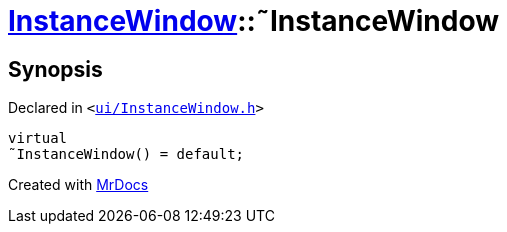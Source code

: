 [#InstanceWindow-2destructor]
= xref:InstanceWindow.adoc[InstanceWindow]::&tilde;InstanceWindow
:relfileprefix: ../
:mrdocs:


== Synopsis

Declared in `&lt;https://github.com/PrismLauncher/PrismLauncher/blob/develop/launcher/ui/InstanceWindow.h#L57[ui&sol;InstanceWindow&period;h]&gt;`

[source,cpp,subs="verbatim,replacements,macros,-callouts"]
----
virtual
&tilde;InstanceWindow() = default;
----



[.small]#Created with https://www.mrdocs.com[MrDocs]#
